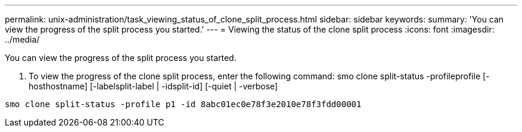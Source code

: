 ---
permalink: unix-administration/task_viewing_status_of_clone_split_process.html
sidebar: sidebar
keywords: 
summary: 'You can view the progress of the split process you started.'
---
= Viewing the status of the clone split process
:icons: font
:imagesdir: ../media/

[.lead]
You can view the progress of the split process you started.

. To view the progress of the clone split process, enter the following command: smo clone split-status -profileprofile [-hosthostname] [-labelsplit-label | -idsplit-id] [-quiet | -verbose]

----
smo clone split-status -profile p1 -id 8abc01ec0e78f3e2010e78f3fdd00001
----
